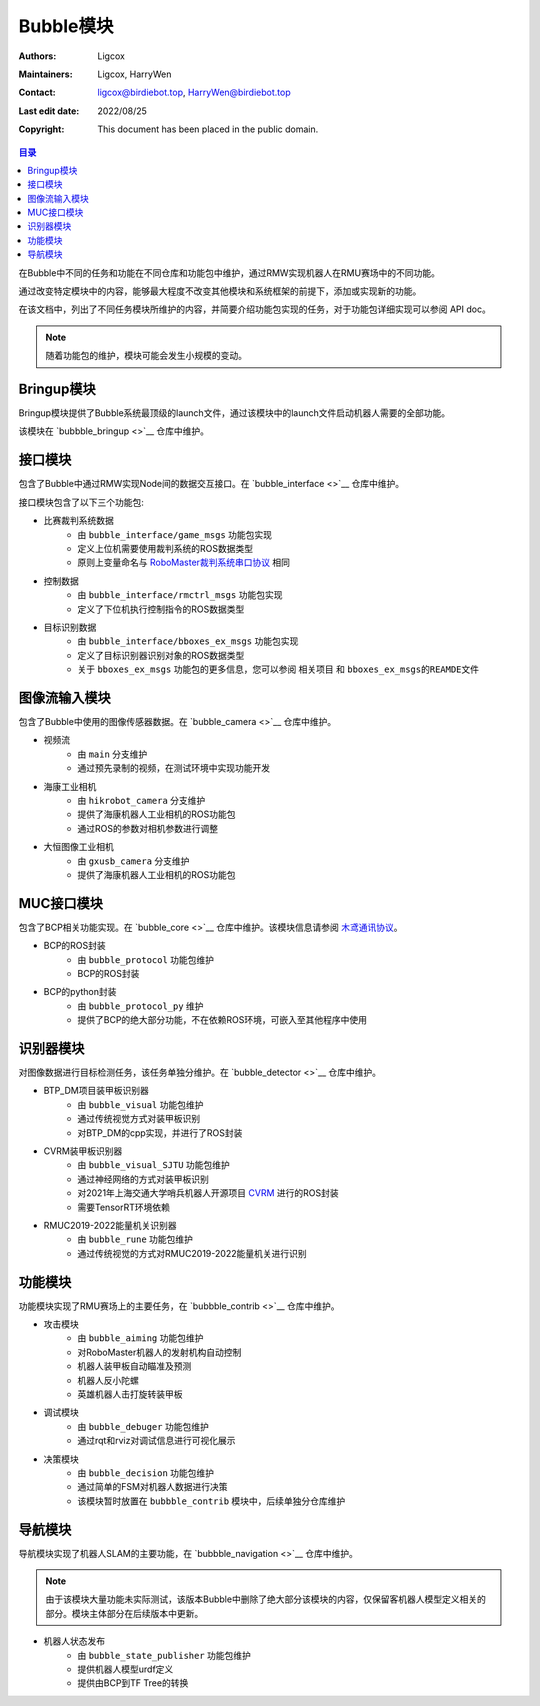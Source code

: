 Bubble模块
=========================

:Authors: Ligcox
:Maintainers:
    Ligcox,
    HarryWen
:Contact: 
    ligcox@birdiebot.top,
    HarryWen@birdiebot.top
:Last edit date: 2022/08/25
:Copyright: This document has been placed in the public domain.

.. contents:: 目录
   :depth: 2
   :local:

在Bubble中不同的任务和功能在不同仓库和功能包中维护，通过RMW实现机器人在RMU赛场中的不同功能。

通过改变特定模块中的内容，能够最大程度不改变其他模块和系统框架的前提下，添加或实现新的功能。

在该文档中，列出了不同任务模块所维护的内容，并简要介绍功能包实现的任务，对于功能包详细实现可以参阅 API doc。

.. note:: 随着功能包的维护，模块可能会发生小规模的变动。

Bringup模块
------------------------------
Bringup模块提供了Bubble系统最顶级的launch文件，通过该模块中的launch文件启动机器人需要的全部功能。

该模块在 `bubbble_bringup <>`__  仓库中维护。

接口模块
--------------------------
包含了Bubble中通过RMW实现Node间的数据交互接口。在 `bubble_interface <>`__ 仓库中维护。

接口模块包含了以下三个功能包:

* 比赛裁判系统数据
    - 由 ``bubble_interface/game_msgs`` 功能包实现
    - 定义上位机需要使用裁判系统的ROS数据类型
    - 原则上变量命名与 `RoboMaster裁判系统串口协议 <https://rm-static.djicdn.com/tem/17348/RoboMaster%202021%20%E8%A3%81%E5%88%A4%E7%B3%BB%E7%BB%9F%E4%B8%B2%E5%8F%A3%E5%8D%8F%E8%AE%AE%E9%99%84%E5%BD%95%20V1.0%EF%BC%8820210203%EF%BC%89.pdf>`__ 相同
* 控制数据
    - 由 ``bubble_interface/rmctrl_msgs`` 功能包实现
    - 定义了下位机执行控制指令的ROS数据类型
* 目标识别数据
    - 由 ``bubble_interface/bboxes_ex_msgs`` 功能包实现
    - 定义了目标识别器识别对象的ROS数据类型
    - 关于 ``bboxes_ex_msgs`` 功能包的更多信息，您可以参阅 ``相关项目`` 和 ``bboxes_ex_msgs的REAMDE文件``


图像流输入模块
--------------------------
包含了Bubble中使用的图像传感器数据。在 `bubble_camera <>`__ 仓库中维护。

* 视频流
    - 由 ``main`` 分支维护
    - 通过预先录制的视频，在测试环境中实现功能开发
* 海康工业相机
    - 由 ``hikrobot_camera`` 分支维护
    - 提供了海康机器人工业相机的ROS功能包
    - 通过ROS的参数对相机参数进行调整
* 大恒图像工业相机
    - 由 ``gxusb_camera`` 分支维护
    - 提供了海康机器人工业相机的ROS功能包


MUC接口模块
--------------------------
包含了BCP相关功能实现。在 `bubble_core <>`__ 仓库中维护。该模块信息请参阅 `木鸢通讯协议 <../guide/木鸢通讯协议.html>`__。

* BCP的ROS封装
    - 由 ``bubble_protocol`` 功能包维护
    - BCP的ROS封装
* BCP的python封装
    - 由 ``bubble_protocol_py`` 维护
    - 提供了BCP的绝大部分功能，不在依赖ROS环境，可嵌入至其他程序中使用


识别器模块
--------------------------
对图像数据进行目标检测任务，该任务单独分维护。在 `bubble_detector <>`__ 仓库中维护。

* BTP_DM项目装甲板识别器
    - 由 ``bubble_visual`` 功能包维护
    - 通过传统视觉方式对装甲板识别
    - 对BTP_DM的cpp实现，并进行了ROS封装
* CVRM装甲板识别器
    - 由 ``bubble_visual_SJTU`` 功能包维护
    - 通过神经网络的方式对装甲板识别
    - 对2021年上海交通大学哨兵机器人开源项目 `CVRM <https://github.com/Harry-hhj/CVRM2021-sjtu>`__ 进行的ROS封装
    - 需要TensorRT环境依赖
* RMUC2019-2022能量机关识别器
    - 由 ``bubble_rune`` 功能包维护
    - 通过传统视觉的方式对RMUC2019-2022能量机关进行识别

功能模块
------------------------------
功能模块实现了RMU赛场上的主要任务，在 `bubbble_contrib <>`__  仓库中维护。

* 攻击模块
    - 由 ``bubble_aiming`` 功能包维护
    - 对RoboMaster机器人的发射机构自动控制
    - 机器人装甲板自动瞄准及预测
    - 机器人反小陀螺
    - 英雄机器人击打旋转装甲板
* 调试模块
    - 由 ``bubble_debuger`` 功能包维护
    - 通过rqt和rviz对调试信息进行可视化展示
* 决策模块
    - 由 ``bubble_decision`` 功能包维护
    - 通过简单的FSM对机器人数据进行决策
    - 该模块暂时放置在 ``bubbble_contrib`` 模块中，后续单独分仓库维护

导航模块
------------------------------
导航模块实现了机器人SLAM的主要功能，在 `bubbble_navigation <>`__  仓库中维护。

.. note:: 由于该模块大量功能未实际测试，该版本Bubble中删除了绝大部分该模块的内容，仅保留客机器人模型定义相关的部分。模块主体部分在后续版本中更新。

* 机器人状态发布
    - 由 ``bubble_state_publisher`` 功能包维护
    - 提供机器人模型urdf定义
    - 提供由BCP到TF Tree的转换

